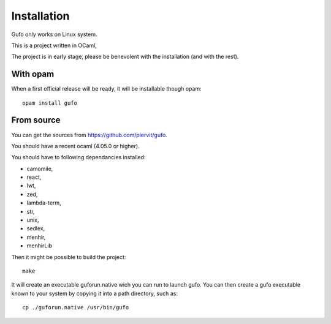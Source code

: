 Installation
============

Gufo only works on Linux system.

This is a project written in OCaml,

The project is in early stage, please be benevolent with the installation (and
with the rest).

With opam
---------

When a first official release will be ready, it will be installable though opam::

    opam install gufo

From source
-----------

You can get the sources from https://github.com/piervit/gufo.

You should have a recent ocaml (4.05.0 or higher).

You should have to following dependancies installed:

* camomile,
* react,
* lwt,
* zed,
* lambda-term,
* str,
* unix,
* sedlex,
* menhir,
* menhirLib

Then it might be possible to build the project::

    make

It will create an executable guforun.native wich you can run to launch gufo.
You can then create a gufo executable known to your system by copying it into a
path directory, such as::

    cp ./guforun.native /usr/bin/gufo
